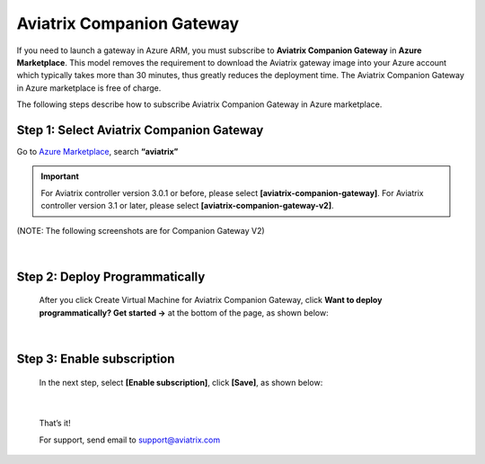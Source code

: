 .. meta::
  :description: Aviatrix Companion Gateway
  :keywords: gateway, companion gateway, v2, version 2, aviatrix companion gateway, aviatrix

==================================
Aviatrix Companion Gateway
==================================


If you need to launch a gateway in Azure ARM, you must subscribe to
**Aviatrix Companion Gateway** in **Azure Marketplace**. This model removes
the requirement to download the Aviatrix gateway image into your
Azure account which typically takes more than 30 minutes, thus
greatly reduces the deployment time. The Aviatrix Companion Gateway
in Azure marketplace is free of charge.

The following steps describe how to subscribe Aviatrix Companion
Gateway in Azure marketplace.


Step 1: Select Aviatrix Companion Gateway
------------------------------------------

Go to `Azure Marketplace <https://azure.microsoft.com/enIus/marketplace/>`__, search **“aviatrix”**

.. important:: For Aviatrix controller version 3.0.1 or before, please select **[aviatrix-companion-gateway]**.     For Aviatrix controller version 3.1 or later, please select **[aviatrix-companion-gateway-v2]**. 
..

(NOTE: The following screenshots are for Companion Gateway V2)

    |image0|

|

Step 2: Deploy Programmatically
-----------------------------------

    After you click Create Virtual Machine for Aviatrix Companion Gateway, 
    click **Want to deploy programmatically? Get started ->** at the bottom of the page, as shown below:

|image1|

|

Step 3: Enable subscription
----------------------------

    In the next step, select **[Enable subscription]**, click **[Save]**, as shown
    below:

|image2|

|

    That’s it!

    For support, send email to support@aviatrix.com

.. |image0| image:: CompanionGateway_media/img_01.PNG
.. |image1| image:: CompanionGateway_media/img_02.PNG
.. |image2| image:: CompanionGateway_media/img_03_enable_and_save.PNG



.. disqus::
